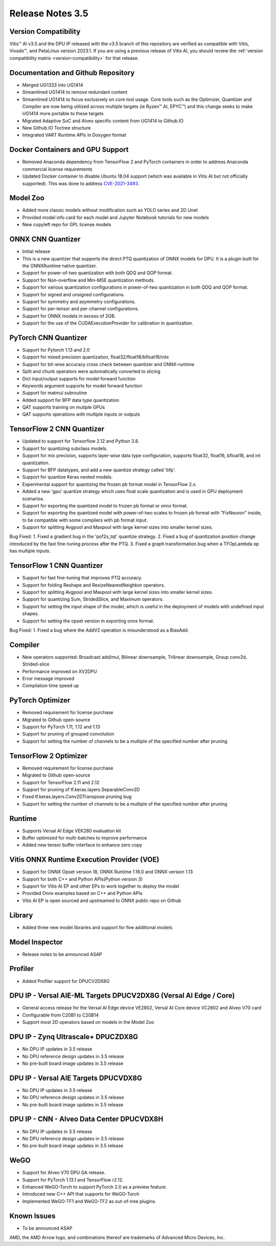 Release Notes 3.5
=================

Version Compatibility
---------------------

Vitis |trade| AI v3.5 and the DPU IP released with the v3.5 branch of this repository are verified as compatible with Vitis, Vivado |trade|, and PetaLinux version 2023.1. If you are using a previous release of Vitis AI, you should review the :ref:`version compatibility matrix <version-compatibility>` for that release.


Documentation and Github Repository
-----------------------------------
- Merged UG1333 into UG1414
- Streamlined UG1414 to remove redundant content
- Streamlined UG1414 to focus exclusively on core tool usage.  Core tools such as the Optimizer, Quantizer and Compiler are now being utilized across multiple targets (ie Ryzen |trade| AI, EPYC |trade|) and this change seeks to make UG1414 more portable to these targets
- Migrated Adaptive SoC and Alveo specific content from UG1414 to Github.IO
- New Github.IO Toctree structure
- Integrated VART Runtime APIs in Doxygen format

Docker Containers and GPU Support
----------------------------------
- Removed Anaconda dependency from TensorFlow 2 and PyTorch containers in order to address Anaconda commercial license requirements
- Updated Docker container to disable Ubuntu 18.04 support (which was available in Vitis AI but not officially supported).  This was done to address `CVE-2021-3493 <https://nvd.nist.gov/vuln/detail/CVE-2021-3493>`__.																																   

Model Zoo
---------
- Added more classic models without modification such as YOLO series and 2D Unet 
- Provided model info card for each model and Jupyter Notebook tutorials for new models
- New copyleft repo for GPL license models

ONNX CNN Quantizer
------------------
- Initial release
- This is a new quantizer that supports the direct PTQ quantization of ONNX models for DPU. It is a plugin built for the ONNXRuntime native quantizer.
- Support for power-of-two quantization with both QDQ and QOP format.
- Support for Non-overflow and Min-MSE quantization methods.
- Support for various quantization configurations in power-of-two quantization in both QDQ and QOP format.
- Support for signed and unsigned configurations.
- Support for symmetry and asymmetry configurations.
- Support for per-tensor and per-channel configurations.
- Support for ONNX models in excess of 2GB.
- Support for the use of the CUDAExecutionProvider for calibration in quantization.
 
PyTorch CNN Quantizer
---------------------
- Support for Pytorch 1.13 and 2.0
- Support for mixed precision quantization, float32/float16/bfloat16/intx
- Support for bit-wise accuracy cross check between quantizer and ONNX-runtime
- Split and chunk operators were automatically converted to slicing
- Dict input/output supports for model forward function
- Keywords argument supports for model forward function
- Support for matmul subroutine
- Added support for BFP data type quantization
- QAT supports training on mutiple GPUs
- QAT supports operations with multiple inputs or outputs

TensorFlow 2 CNN Quantizer
--------------------------
- Updated to support for Tensorflow 2.12 and Python 3.8.
- Support for quantizing subclass models.
- Support for mix precision, supports layer-wise data type configuration, supports float32, float16, bfloat16, and int quantization. 
- Support for BFP datatypes, and add a new quantize strategy called 'bfp'.
- Support for quantize Keras nested models.
- Experimental support for quantizing the frozen pb format model in TensorFlow 2.x.
- Added a new 'gpu' quantize strategy which uses float scale quantization and is used in GPU deployment scenarios.
- Support for exporting the quantized model to frozen pb format or onnx format.
- Support for exporting the quantized model with power-of-two scales to frozen pb format with "FixNeuron" inside, to be compatible with some compilers with pb format input.
- Support for splitting Avgpool and Maxpool with large kernel sizes into smaller kernel sizes.

Bug Fixed:
1.	Fixed a gradient bug in the 'pof2s_tqt' quantize strategy.
2.	Fixed a bug of quantization position change introduced by the fast fine-tuning process after the PTQ.
3.	Fixed a graph transformation bug when a TFOpLambda op has multiple inputs.

TensorFlow 1 CNN Quantizer
--------------------------
- Support for fast fine-tuning that improves PTQ accuracy.
- Support for folding Reshape and ResizeNearestNeighbor operators.
- Support for splitting Avgpool and Maxpool with large kernel sizes into smaller kernel sizes.
- Support for quantizing Sum, StridedSlice, and Maximum operators.
- Support for setting the input shape of the model, which is useful in the deployment of models with undefined input shapes.
- Support for setting the opset version in exporting onnx format.

Bug Fixed:
1.	Fixed a bug where the AddV2 operation is misunderstood as a BiasAdd.

Compiler
--------
- New operators supported: Broadcast add/mul, Bilinear downsample, Trilinear downsample, Group conv2d, Strided-slice
- Performance improved on XV2DPU
- Error message improved
- Compilation time speed up

PyTorch Optimizer
-----------------
- Removed requirement for license purchase
- Migrated to Github open-source
- Support for PyTorch 1.11, 1.12 and 1.13
- Support for pruning of grouped convolution
- Support for setting the number of channels to be a multiple of the specified number after pruning

TensorFlow 2 Optimizer
----------------------
- Removed requirement for license purchase
- Migrated to Github open-source
- Support for TensorFlow 2.11 and 2.12
- Support for pruning of tf.keras.layers.SeparableConv2D
- Fixed tf.keras.layers.Conv2DTranspose pruning bug
- Support for setting the number of channels to be a multiple of the specified number after pruning

Runtime
-------
- Supports Versal AI Edge VEK280 evaluation kit
- Buffer optimized for multi-batches to improve performance 
- Added new tensor buffer interface to enhance zero copy

Vitis ONNX Runtime Execution Provider (VOE)
-------------------------------------------
- Support for ONNX Opset version 18, ONNX Runtime 1.16.0 and ONNX version 1.13
- Support for both C++ and Python APIs(Python version 3)
- Support for Vitis AI EP and other EPs to work together to deploy the model
- Provided Onnx examples based on C++ and Python APIs
- Vitis AI EP is open sourced and upstreamed to ONNX public repo on Github

Library
-------
- Added three new model libraries and support for five additional models

Model Inspector
---------------
- Release notes to be announced ASAP

Profiler
--------
- Added Profiler support for DPUCV2DX8G

DPU IP - Versal AIE-ML Targets DPUCV2DX8G (Versal AI Edge / Core)
-----------------------------------------------------------------------------
- General access release for the Versal AI Edge device VE2802, Versal AI Core device VC2802 and Alveo V70 card
- Configurable from C20B1 to C20B14
- Support most 2D operators based on models in the Model Zoo

DPU IP - Zynq Ultrascale+ DPUCZDX8G
-----------------------------------
- No DPU IP updates in  3.5 release
- No DPU reference design updates in 3.5 release
- No pre-built board image updates in 3.5 release

DPU IP - Versal AIE Targets DPUCVDX8G
-------------------------------------
- No DPU IP updates in 3.5 release
- No DPU reference design updates in 3.5 release
- No pre-built board image updates in 3.5 release																					 

DPU IP - CNN - Alveo Data Center DPUCVDX8H
------------------------------------------
- No DPU IP updates in 3.5 release
- No DPU reference design  updates in 3.5 release
- No pre-built board image updates in 3.5 release																					 

WeGO
------------------------------------------
- Support for Alveo V70 DPU GA release. 
- Support for PyTorch 1.13.1 and TensorFlow r2.12. 
- Enhanced WeGO-Torch to support PyTorch 2.0 as a preview feature.
- Introduced new C++ API that supports for WeGO-Torch 
- Implemented WeGO-TF1 and WeGO-TF2 as out-of-tree plugins.

Known Issues
------------
- To be announced ASAP

.. |trade|  unicode:: U+02122 .. TRADEMARK SIGN
   :ltrim:
.. |reg|    unicode:: U+000AE .. REGISTERED TRADEMARK SIGN
   :ltrim:
   
   
AMD, the AMD Arrow logo, and combinations thereof are trademarks of Advanced Micro Devices, Inc.
